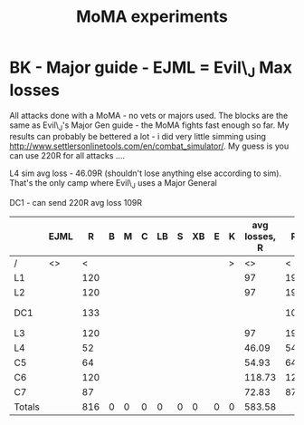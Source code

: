 #+TITLE: MoMA experiments
* BK - Major guide - EJML = Evil\_J Max losses 

All attacks done with a MoMA - no vets or majors used. The blocks are
the same as Evil\_J's Major Gen guide - the MoMA fights fast enough so
far.  My results can probably be bettered a lot - i did very little
simming using http://www.settlersonlinetools.com/en/combat_simulator/.
My guess is you can use 220R for all attacks ....

L4 sim avg loss - 46.09R (shouldn't lose anything else according to sim). That's the only camp where Evil\_J uses a Major General

DC1 - can send 220R avg loss 109R

|--------+------+-----+---+---+---+----+---+----+---+---+---------------+-----+---+---+-----+----+---+-----+----+-----+---------------+-----+---+---+---+----+---+----+---+---+----------|
|        | EJML |   R | B | M | C | LB | S | XB | E | K | avg losses, R |   R | B | M |   C | LB | S |  XB |  E |   K | Lost with MMA |   R | B | M | C | LB | S | XB | E | K |          |
|--------+------+-----+---+---+---+----+---+----+---+---+---------------+-----+---+---+-----+----+---+-----+----+-----+---------------+-----+---+---+---+----+---+----+---+---+----------|
| /      | <>   |   < |   |   |   |    |   |    |   | > |            <> |   < |   |   |     |    |   |     |    |   > | <>            |   < |   |   |   |    |   |    |   | > |          |
| L1     |      | 120 |   |   |   |    |   |    |   |   |            97 | 195 |   |   |     |    |   |     |    |  25 |               |  99 |   |   |   |    |   |    |   |   |          |
| L2     |      | 120 |   |   |   |    |   |    |   |   |            97 | 195 |   |   |     |    |   |     |    |  25 |               |  94 |   |   |   |    |   |    |   |   |          |
| DC1    |      | 133 |   |   |   |    |   |    |   |   |               | 105 |   |   |     |    |   |     |  2 | 113 |               | 105 |   |   |   |    |   |    |   | 2 | Not good |
| L3     |      | 120 |   |   |   |    |   |    |   |   |            97 | 195 |   |   |     |    |   |     |    |  25 |               |  93 |   |   |   |    |   |    |   |   |          |
| L4     |      |  52 |   |   |   |    |   |    |   |   |         46.09 |  54 |   |   |  38 |    |   | 127 |  1 |     |               |  45 |   |   |   |    |   |    |   |   |          |
| C5     |      |  64 |   |   |   |    |   |    |   |   |         54.93 |  64 |   |   | 104 |    |   |     |  1 |  51 |               |  52 |   |   |   |    |   |    |   |   |          |
| C6     |      | 120 |   |   |   |    |   |    |   |   |        118.73 | 121 |   |   |     |    |   |     | 99 |     |               | 119 |   |   |   |    |   |    |   |   |          |
| C7     |      |  87 |   |   |   |    |   |    |   |   |         72.83 |  87 |   |   |  66 |    |   |     |  1 |  66 |               |  71 |   |   |   |    |   |    |   |   |          |
|--------+------+-----+---+---+---+----+---+----+---+---+---------------+-----+---+---+-----+----+---+-----+----+-----+---------------+-----+---+---+---+----+---+----+---+---+----------|
| Totals |      | 816 | 0 | 0 | 0 |  0 | 0 |  0 | 0 | 0 |        583.58 |     |   |   |     |    |   |     |    |     |               | 678 | 0 | 0 | 0 |  0 | 0 |  0 | 0 | 2 |          |
|--------+------+-----+---+---+---+----+---+----+---+---+---------------+-----+---+---+-----+----+---+-----+----+-----+---------------+-----+---+---+---+----+---+----+---+---+----------|
#+TBLFM: @11$3=vsum(@3..@10)::@11$4=vsum(@3..@10)::@11$5=vsum(@3..@10)::@11$6=vsum(@3..@10)::@11$7=vsum(@3..@10)::@11$8=vsum(@3..@10)::@11$9=vsum(@3..@10)::@11$10=vsum(@3..@10)::@11$11=vsum(@3..@10)::@11$12=vsum(@3..@10)::@11$23=vsum(@3..@10)::@11$24=vsum(@3..@10)::@11$25=vsum(@3..@10)::@11$26=vsum(@3..@10)::@11$27=vsum(@3..@10)::@11$28=vsum(@3..@10)::@11$29=vsum(@3..@10)::@11$30=vsum(@3..@10)::@11$31=vsum(@3..@10)

